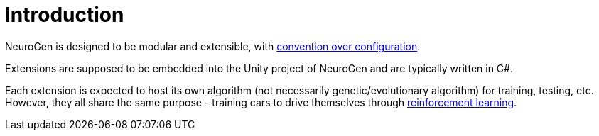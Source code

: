 = Introduction

NeuroGen is designed to be modular and extensible, with https://en.wikipedia.org/wiki/Convention_over_configuration[convention over configuration].

Extensions are supposed to be embedded into the Unity project of NeuroGen and are typically written in C#.

Each extension is expected to host its own algorithm (not necessarily genetic/evolutionary algorithm) for training, testing, etc. However, they all share the same purpose - training cars to drive themselves through https://en.wikipedia.org/wiki/Reinforcement_learning[reinforcement learning].